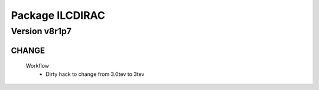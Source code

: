 ----------------
Package ILCDIRAC
----------------

Version v8r1p7
--------------

CHANGE
::::::

 Workflow
  - Dirty hack to change from 3.0tev to 3tev

